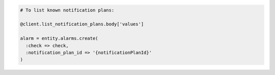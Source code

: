 .. code-block:: csharp

.. code-block:: java

.. code-block:: javascript

.. code-block:: php

.. code-block:: python

.. code-block:: ruby

  # To list known notification plans:

  @client.list_notification_plans.body['values']

  alarm = entity.alarms.create(
    :check => check,
    :notification_plan_id => '{notificationPlanId}'
  )
